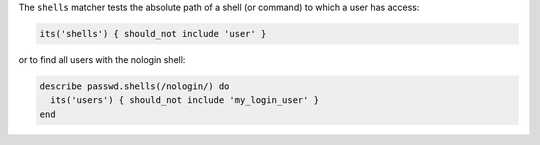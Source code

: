 .. The contents of this file may be included in multiple topics (using the includes directive).
.. The contents of this file should be modified in a way that preserves its ability to appear in multiple topics.

The ``shells`` matcher tests the absolute path of a shell (or command) to which a user has access:

.. code-block:: ruby

   its('shells') { should_not include 'user' }

or to find all users with the nologin shell:

.. code-block:: ruby

   describe passwd.shells(/nologin/) do
     its('users') { should_not include 'my_login_user' }
   end
